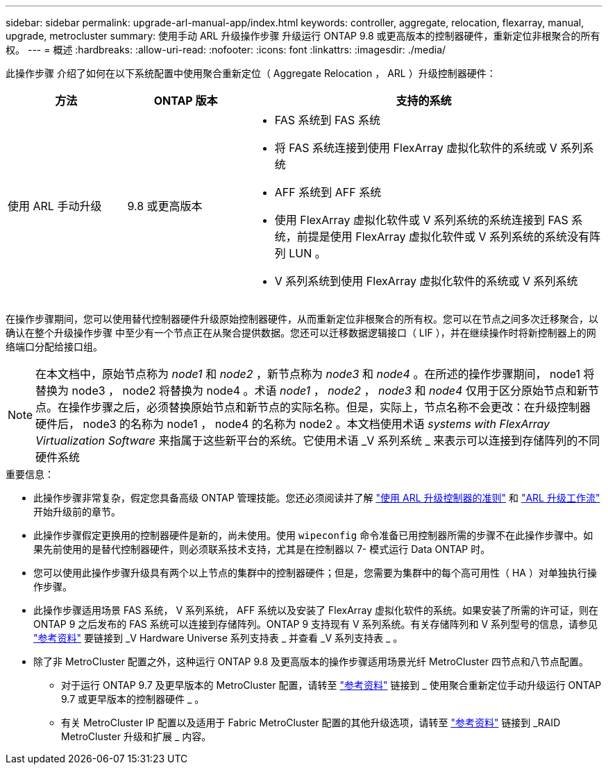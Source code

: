 ---
sidebar: sidebar 
permalink: upgrade-arl-manual-app/index.html 
keywords: controller, aggregate, relocation, flexarray, manual, upgrade, metrocluster 
summary: 使用手动 ARL 升级操作步骤 升级运行 ONTAP 9.8 或更高版本的控制器硬件，重新定位非根聚合的所有权。 
---
= 概述
:hardbreaks:
:allow-uri-read: 
:nofooter: 
:icons: font
:linkattrs: 
:imagesdir: ./media/


[role="lead"]
此操作步骤 介绍了如何在以下系统配置中使用聚合重新定位（ Aggregate Relocation ， ARL ）升级控制器硬件：

[cols="20,20,60"]
|===
| 方法 | ONTAP 版本 | 支持的系统 


| 使用 ARL 手动升级 | 9.8 或更高版本  a| 
* FAS 系统到 FAS 系统
* 将 FAS 系统连接到使用 FlexArray 虚拟化软件的系统或 V 系列系统
* AFF 系统到 AFF 系统
* 使用 FlexArray 虚拟化软件或 V 系列系统的系统连接到 FAS 系统，前提是使用 FlexArray 虚拟化软件或 V 系列系统的系统没有阵列 LUN 。
* V 系列系统到使用 FlexArray 虚拟化软件的系统或 V 系列系统


|===
在操作步骤期间，您可以使用替代控制器硬件升级原始控制器硬件，从而重新定位非根聚合的所有权。您可以在节点之间多次迁移聚合，以确认在整个升级操作步骤 中至少有一个节点正在从聚合提供数据。您还可以迁移数据逻辑接口（ LIF ），并在继续操作时将新控制器上的网络端口分配给接口组。


NOTE: 在本文档中，原始节点称为 _node1_ 和 _node2_ ，新节点称为 _node3_ 和 _node4_ 。在所述的操作步骤期间， node1 将替换为 node3 ， node2 将替换为 node4 。术语 _node1_ ， _node2_ ， _node3_ 和 _node4_ 仅用于区分原始节点和新节点。在操作步骤之后，必须替换原始节点和新节点的实际名称。但是，实际上，节点名称不会更改：在升级控制器硬件后， node3 的名称为 node1 ， node4 的名称为 node2 。本文档使用术语 _systems with FlexArray Virtualization Software_ 来指属于这些新平台的系统。它使用术语 _V 系列系统 _ 来表示可以连接到存储阵列的不同硬件系统

.重要信息：
* 此操作步骤非常复杂，假定您具备高级 ONTAP 管理技能。您还必须阅读并了解 link:guidelines_upgrade_with_arl.html["使用 ARL 升级控制器的准则"] 和 link:arl_upgrade_workflow.html["ARL 升级工作流"] 开始升级前的章节。
* 此操作步骤假定更换用的控制器硬件是新的，尚未使用。使用 `wipeconfig` 命令准备已用控制器所需的步骤不在此操作步骤中。如果先前使用的是替代控制器硬件，则必须联系技术支持，尤其是在控制器以 7- 模式运行 Data ONTAP 时。
* 您可以使用此操作步骤升级具有两个以上节点的集群中的控制器硬件；但是，您需要为集群中的每个高可用性（ HA ）对单独执行操作步骤。
* 此操作步骤适用场景 FAS 系统， V 系列系统， AFF 系统以及安装了 FlexArray 虚拟化软件的系统。如果安装了所需的许可证，则在 ONTAP 9 之后发布的 FAS 系统可以连接到存储阵列。ONTAP 9 支持现有 V 系列系统。有关存储阵列和 V 系列型号的信息，请参见 link:other_references.html["参考资料"] 要链接到 _V Hardware Universe 系列支持表 _ 并查看 _V 系列支持表 _ 。


* 除了非 MetroCluster 配置之外，这种运行 ONTAP 9.8 及更高版本的操作步骤适用场景光纤 MetroCluster 四节点和八节点配置。
+
** 对于运行 ONTAP 9.7 及更早版本的 MetroCluster 配置，请转至 link:other_references.html["参考资料"] 链接到 _ 使用聚合重新定位手动升级运行 ONTAP 9.7 或更早版本的控制器硬件 _ 。
** 有关 MetroCluster IP 配置以及适用于 Fabric MetroCluster 配置的其他升级选项，请转至 link:other_references.html["参考资料"] 链接到 _RAID MetroCluster 升级和扩展 _ 内容。



